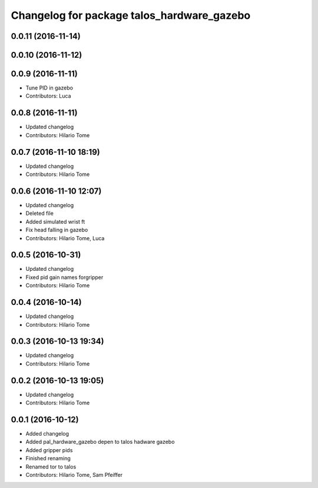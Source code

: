 ^^^^^^^^^^^^^^^^^^^^^^^^^^^^^^^^^^^^^^^^^^^
Changelog for package talos_hardware_gazebo
^^^^^^^^^^^^^^^^^^^^^^^^^^^^^^^^^^^^^^^^^^^

0.0.11 (2016-11-14)
-------------------

0.0.10 (2016-11-12)
-------------------

0.0.9 (2016-11-11)
------------------
* Tune PID in gazebo
* Contributors: Luca

0.0.8 (2016-11-11)
------------------
* Updated changelog
* Contributors: Hilario Tome

0.0.7 (2016-11-10 18:19)
------------------------
* Updated changelog
* Contributors: Hilario Tome

0.0.6 (2016-11-10 12:07)
------------------------
* Updated changelog
* Deleted file
* Added simulated wrist ft
* Fix head falling in gazebo
* Contributors: Hilario Tome, Luca

0.0.5 (2016-10-31)
------------------
* Updated changelog
* Fixed pid gain names forgripper
* Contributors: Hilario Tome

0.0.4 (2016-10-14)
------------------
* Updated changelog
* Contributors: Hilario Tome

0.0.3 (2016-10-13 19:34)
------------------------
* Updated changelog
* Contributors: Hilario Tome

0.0.2 (2016-10-13 19:05)
------------------------
* Updated changelog
* Contributors: Hilario Tome

0.0.1 (2016-10-12)
------------------
* Added changelog
* Added pal_hardware_gazebo depen to talos hadware gazebo
* Added gripper pids
* Finished renaming
* Renamed tor to talos
* Contributors: Hilario Tome, Sam Pfeiffer
